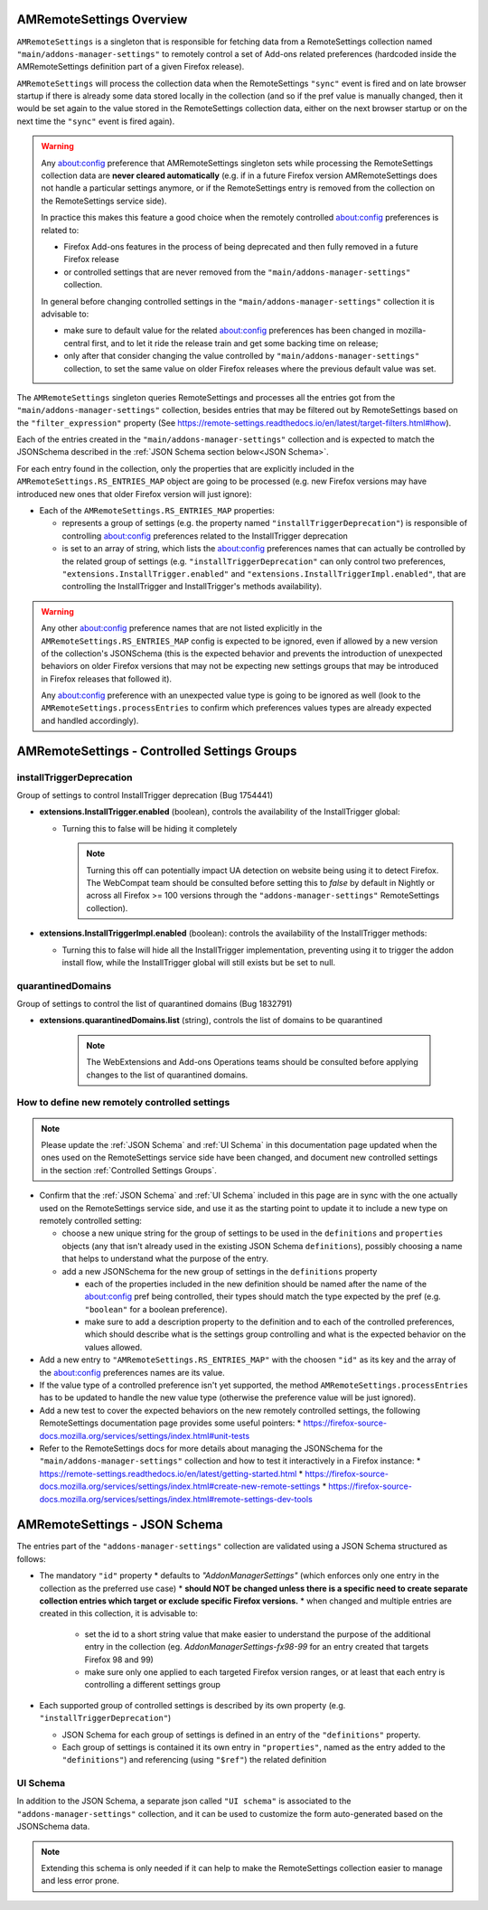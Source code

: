 AMRemoteSettings Overview
=========================

``AMRemoteSettings`` is a singleton that is responsible for fetching data from a RemoteSettings collection named
``"main/addons-manager-settings"`` to remotely control a set of Add-ons related preferences (hardcoded inside
the AMRemoteSettings definition part of a given Firefox release).

``AMRemoteSettings`` will process the collection data when the RemoteSettings ``"sync"`` event is fired and on
late browser startup if there is already some data stored locally in the collection (and so if the pref value is
manually changed, then it would be set again to the value stored in the RemoteSettings collection data, either
on the next browser startup or on the next time the ``"sync"`` event is fired again).

.. warning::
  Any about:config preference that AMRemoteSettings singleton sets while processing the RemoteSettings collection data
  are **never cleared automatically** (e.g. if in a future Firefox version AMRemoteSettings does not handle a particular
  settings anymore, or if the RemoteSettings entry is removed from the collection on the RemoteSettings service side).

  In practice this makes this feature a good choice when the remotely controlled about:config preferences is related to:

  * Firefox Add-ons features in the process of being deprecated and then fully removed in a future Firefox release

  * or controlled settings that are never removed from the ``"main/addons-manager-settings"`` collection.

  In general before changing controlled settings in the ``"main/addons-manager-settings"`` collection it is advisable to:

  * make sure to default value for the related about:config preferences has been changed in mozilla-central first,
    and to let it ride the release train and get some backing time on release;

  * only after that consider changing the value controlled by ``"main/addons-manager-settings"`` collection,
    to set the same value on older Firefox releases where the previous default value was set.

The ``AMRemoteSettings`` singleton queries RemoteSettings and processes all the entries got from the
``"main/addons-manager-settings"`` collection, besides entries that may be filtered out by RemoteSettings based on
the ``"filter_expression"`` property (See https://remote-settings.readthedocs.io/en/latest/target-filters.html#how).

Each of the entries created in the ``"main/addons-manager-settings"`` collection and is expected to match the JSONSchema
described in the :ref:`JSON Schema section below<JSON Schema>`.

For each entry found in the collection, only the properties that are explicitly included in the
``AMRemoteSettings.RS_ENTRIES_MAP`` object are going to be processed (e.g. new Firefox versions may have introduced new
ones that older Firefox version will just ignore):

* Each of the ``AMRemoteSettings.RS_ENTRIES_MAP`` properties:

  * represents a group of settings (e.g. the property named  ``"installTriggerDeprecation"``) is responsible of controlling
    about:config preferences related to the InstallTrigger deprecation

  * is set to an array of string, which lists the about:config preferences names that can actually be controlled by the
    related group of settings (e.g. ``"installTriggerDeprecation"`` can only control two preferences,
    ``"extensions.InstallTrigger.enabled"`` and ``"extensions.InstallTriggerImpl.enabled"``, that are controlling the
    InstallTrigger and InstallTrigger's methods availability).

.. warning::
  Any other about:config preference names that are not listed explicitly in the ``AMRemoteSettings.RS_ENTRIES_MAP`` config
  is expected to be ignored, even if allowed by a new version of the collection's JSONSchema (this is the expected behavior
  and prevents the introduction of unexpected behaviors on older Firefox versions that may not be expecting new settings groups
  that may be introduced in Firefox releases that followed it).

  Any about:config preference with an unexpected value type is going to be ignored as well (look to the ``AMRemoteSettings.processEntries``
  to confirm which preferences values types are already expected and handled accordingly).

.. _Controlled Settings Groups:

AMRemoteSettings - Controlled Settings Groups
=============================================

installTriggerDeprecation
-------------------------

Group of settings to control InstallTrigger deprecation (Bug 1754441)

- **extensions.InstallTrigger.enabled** (boolean), controls the availability of the InstallTrigger global:

  - Turning this to false will be hiding it completely

    .. note::
      Turning this off can potentially impact UA detection on website being using it to detect
      Firefox. The WebCompat team should be consulted before setting this to `false` by default in
      Nightly or across all Firefox >= 100 versions through the ``"addons-manager-settings"``
      RemoteSettings collection).

- **extensions.InstallTriggerImpl.enabled** (boolean): controls the availability of the InstallTrigger methods:

  - Turning this to false will hide all the InstallTrigger implementation, preventing using it to
    trigger the addon install flow, while the InstallTrigger global will still exists but be set to null.

quarantinedDomains
------------------

Group of settings to control the list of quarantined domains (Bug 1832791)

- **extensions.quarantinedDomains.list** (string), controls the list of domains to be quarantined

    .. note::
      The WebExtensions and Add-ons Operations teams should be consulted before applying changes to
      the list of quarantined domains.

How to define new remotely controlled settings
----------------------------------------------

.. note::
  Please update the :ref:`JSON Schema` and :ref:`UI Schema` in this documentation page updated when the ones used on the
  RemoteSettings service side have been changed, and document new controlled settings in the section :ref:`Controlled Settings Groups`.

* Confirm that the :ref:`JSON Schema` and :ref:`UI Schema` included in this page are in sync with the one actually used on the
  RemoteSettings service side, and use it as the starting point to update it to include a new type on remotely controlled setting:

  * choose a new unique string for the group of settings to be used in the ``definitions`` and ``properties``
    objects (any that isn't already used in the existing JSON Schema ``definitions``), possibly choosing a name
    that helps to understand what the purpose of the entry.

  * add a new JSONSchema for the new group of settings in the ``definitions`` property

    * each of the properties included in the new definition should be named after the name of the about:config pref
      being controlled, their types should match the type expected by the pref (e.g. ``"boolean"`` for a boolean preference).

    * make sure to add a description property to the definition and to each of the controlled preferences, which should
      describe what is the settings group controlling and what is the expected behavior on the values allowed.

* Add a new entry to ``"AMRemoteSettings.RS_ENTRIES_MAP"`` with the choosen ``"id"`` as its key and
  the array of the about:config preferences names are its value.

* If the value type of a controlled preference isn't yet supported, the method ``AMRemoteSettings.processEntries`` has to be
  updated to handle the new value type (otherwise the preference value will be just ignored).

* Add a new test to cover the expected behaviors on the new remotely controlled settings, the following RemoteSettings
  documentation page provides some useful pointers:
  * https://firefox-source-docs.mozilla.org/services/settings/index.html#unit-tests

* Refer to the RemoteSettings docs for more details about managing the JSONSchema for the ``"main/addons-manager-settings"``
  collection and how to test it interactively in a Firefox instance:
  * https://remote-settings.readthedocs.io/en/latest/getting-started.html
  * https://firefox-source-docs.mozilla.org/services/settings/index.html#create-new-remote-settings
  * https://firefox-source-docs.mozilla.org/services/settings/index.html#remote-settings-dev-tools

.. _JSON Schema:

AMRemoteSettings - JSON Schema
==============================

The entries part of the ``"addons-manager-settings"`` collection are validated using a JSON Schema structured as follows:

* The mandatory ``"id"`` property
  * defaults to `"AddonManagerSettings"` (which enforces only one entry in the collection as the preferred use case)
  * **should NOT be changed unless there is a specific need to create separate collection entries which target or exclude specific Firefox versions.**
  * when changed and multiple entries are created in this collection, it is advisable to:

    * set the id to a short string value that make easier to understand the purpose of the additional entry in the collection
      (eg. `AddonManagerSettings-fx98-99` for an entry created that targets Firefox 98 and 99)
    * make sure only one applied to each targeted Firefox version ranges, or at least that each entry is controlling a different settings group

* Each supported group of controlled settings is described by its own property (e.g. ``"installTriggerDeprecation"``)

  * JSON Schema for each group of settings is defined in an entry of the ``"definitions"`` property.

  * Each group of settings is contained it its own entry in ``"properties"``, named as the entry added to the ``"definitions"``)
    and referencing (using ``"$ref"``) the related definition

.. literalinclude :: ./AMRemoteSettings-JSONSchema.json
   :language: json

UI Schema
---------

In addition to the JSON Schema, a separate json called ``"UI schema"`` is associated to the ``"addons-manager-settings"`` collection,
and it can be used to customize the form auto-generated based on the JSONSchema data.

.. note::
  Extending this schema is only needed if it can help to make the RemoteSettings collection easier to manage
  and less error prone.

.. literalinclude :: ./AMRemoteSettings-UISchema.json
   :language: json

